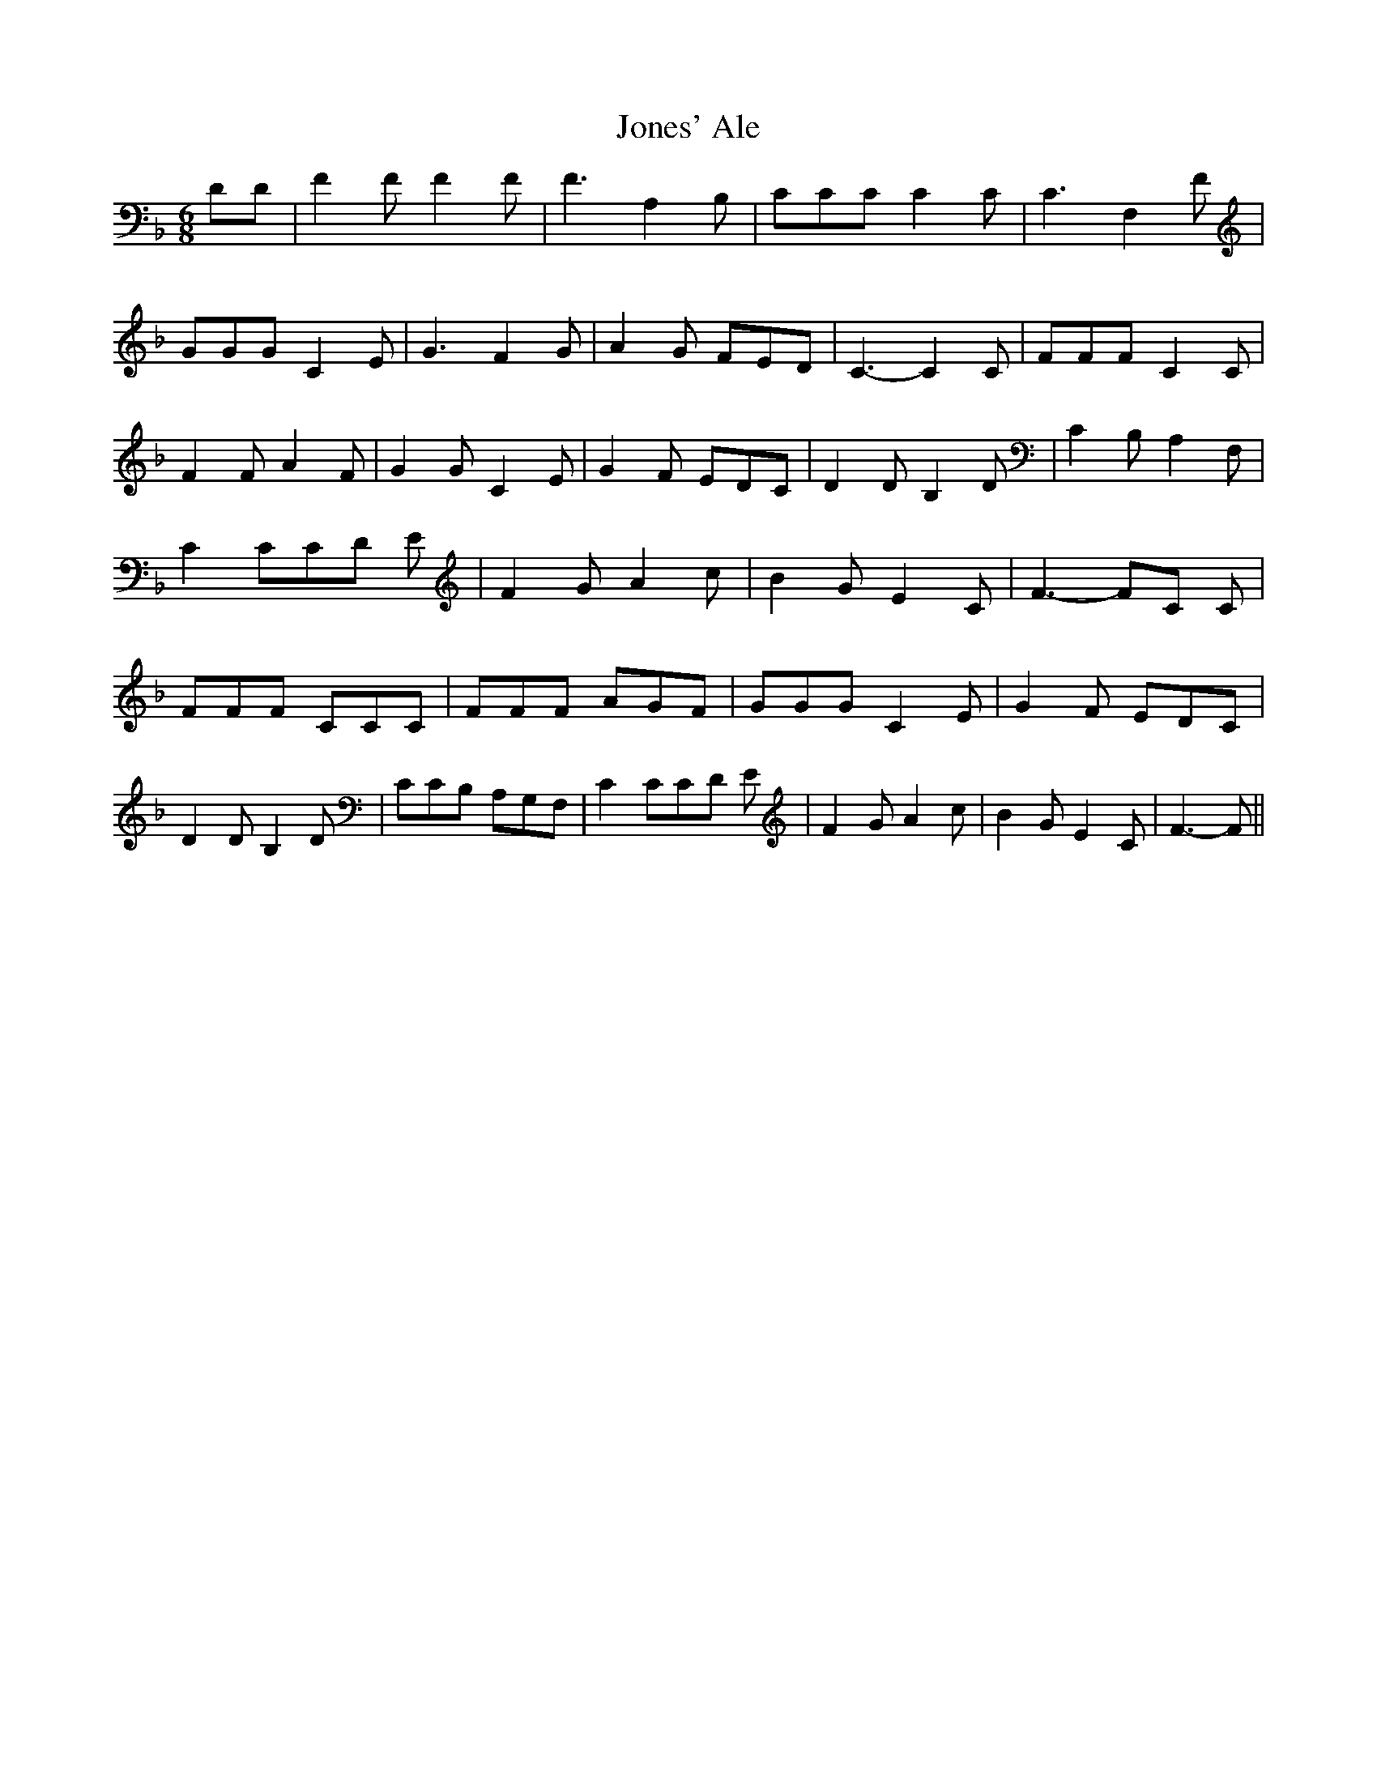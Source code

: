 % Generated more or less automatically by swtoabc by Erich Rickheit KSC
X:1
T:Jones' Ale
M:6/8
L:1/8
K:F
 DD| F2 F F2 F| F3 A,2 B,| CCC C2 C| C3 F,2 F| GGG C2 E| G3 F2 G| A2 G FED|\
 C3- C2 C| FFF C2 C| F2 F A2 F| G2 G C2 E| G2 F EDC| D2 D B,2 D| C2 B, A,2 F,|\
 C2 CC-D E| F2 G A2 c| B2 G E2 C| F3- FC C| FFF CCC| FFF AGF| GGG C2 E|\
 G2 F EDC| D2 D B,2 D| CCB, A,G,F,| C2 CC-D E| F2 G A2 c| B2 G E2 C|\
 F3- F||

